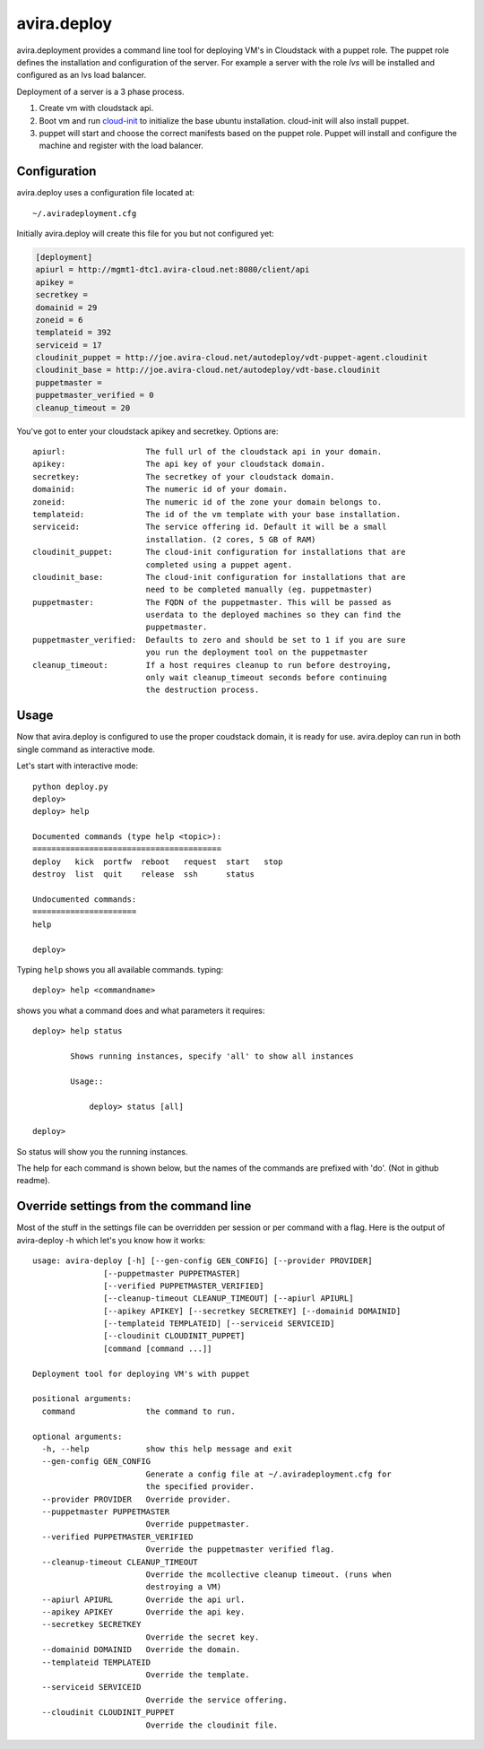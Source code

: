 avira.deploy
============

avira.deployment provides a command line tool for deploying VM's in Cloudstack
with a puppet role. The puppet role defines the installation and configuration
of the server. For example a server with the role *lvs* will be installed and
configured as an lvs load balancer.

Deployment of a server is a 3 phase process.

1. Create vm with cloudstack api.
2. Boot vm and run `cloud-init <https://code.launchpad.net/cloud-init>`_ to
   initialize the base ubuntu installation. cloud-init will also install
   puppet.
3. puppet will start and choose the correct manifests based on the puppet
   role. Puppet will install and configure the machine and register with
   the load balancer.

.. index:: Configuration, avira.deploy; configuration

.. _avira-deploy-configuration:

Configuration
+++++++++++++

avira.deploy uses a configuration file located at::

    ~/.aviradeployment.cfg

Initially avira.deploy will create this file for you but not configured yet:

.. code-block:: ini

    [deployment]
    apiurl = http://mgmt1-dtc1.avira-cloud.net:8080/client/api
    apikey = 
    secretkey = 
    domainid = 29
    zoneid = 6
    templateid = 392
    serviceid = 17
    cloudinit_puppet = http://joe.avira-cloud.net/autodeploy/vdt-puppet-agent.cloudinit
    cloudinit_base = http://joe.avira-cloud.net/autodeploy/vdt-base.cloudinit
    puppetmaster = 
    puppetmaster_verified = 0
    cleanup_timeout = 20

You've got to enter your cloudstack apikey and secretkey. Options are::

    apiurl:                 The full url of the cloudstack api in your domain.
    apikey:                 The api key of your cloudstack domain.
    secretkey:              The secretkey of your cloudstack domain.
    domainid:               The numeric id of your domain.
    zoneid:                 The numeric id of the zone your domain belongs to.
    templateid:             The id of the vm template with your base installation.
    serviceid:              The service offering id. Default it will be a small
                            installation. (2 cores, 5 GB of RAM)
    cloudinit_puppet:       The cloud-init configuration for installations that are
                            completed using a puppet agent.
    cloudinit_base:         The cloud-init configuration for installations that are
                            need to be completed manually (eg. puppetmaster)
    puppetmaster:           The FQDN of the puppetmaster. This will be passed as
                            userdata to the deployed machines so they can find the
                            puppetmaster.
    puppetmaster_verified:  Defaults to zero and should be set to 1 if you are sure
                            you run the deployment tool on the puppetmaster
    cleanup_timeout:        If a host requires cleanup to run before destroying,
                            only wait cleanup_timeout seconds before continuing
                            the destruction process.

.. index:: Usage, avira.deploy; usage

.. _avira-deploy-usage:

Usage
+++++

Now that avira.deploy is configured to use the proper coudstack domain, it is
ready for use. avira.deploy can run in both single command as interactive mode.

Let's start with interactive mode::
    
    python deploy.py
    deploy> 
    deploy> help

    Documented commands (type help <topic>):
    ========================================
    deploy   kick  portfw  reboot   request  start   stop
    destroy  list  quit    release  ssh      status    

    Undocumented commands:
    ======================
    help
    
    deploy>

.. index::
    single: avira.deploy; help

.. _avira-deploy-help:

Typing ``help`` shows you all available commands. typing::

    deploy> help <commandname>

shows you what a command does and what parameters it requires::

    deploy> help status

            Shows running instances, specify 'all' to show all instances

            Usage::

                deploy> status [all]

    deploy>

So status will show you the running instances.

.. _avira-deploy-commands:

.. index::
    single: avira.deploy; status
    single: avira.deploy; deploy
    single: avira.deploy; destroy
    single: avira.deploy; start
    single: avira.deploy; stop
    single: avira.deploy; reboot
    single: avira.deploy; list
    single: avira.deploy; request
    single: avira.deploy; release
    single: avira.deploy; portfw
    single: avira.deploy; ssh
    single: avira.deploy; kick
    single: avira.deploy; quit
	single: avira.deploy; mco

The help for each command is shown below, but the names of the commands are
prefixed with 'do'. (Not in github readme).

.. automethod:: avira.deploy.tool.CloudstackDeployment.do_status

.. automethod:: avira.deploy.tool.CloudstackDeployment.do_deploy

.. automethod:: avira.deploy.tool.CloudstackDeployment.do_start

.. automethod:: avira.deploy.tool.CloudstackDeployment.do_stop

.. automethod:: avira.deploy.tool.CloudstackDeployment.do_reboot

.. automethod:: avira.deploy.tool.CloudstackDeployment.do_destroy

.. automethod:: avira.deploy.tool.CloudstackDeployment.do_list

.. automethod:: avira.deploy.tool.CloudstackDeployment.do_request

.. automethod:: avira.deploy.tool.CloudstackDeployment.do_release

.. automethod:: avira.deploy.tool.CloudstackDeployment.do_portfw

.. automethod:: avira.deploy.tool.CloudstackDeployment.do_ssh

.. automethod:: avira.deploy.tool.CloudstackDeployment.do_kick

.. automethod:: avira.deploy.tool.CloudstackDeployment.do_quit

.. automethod:: avira.deploy.tool.CloudstackDeployment.do_mco

Override settings from the command line
+++++++++++++++++++++++++++++++++++++++

Most of the stuff in the settings file can be overridden per
session or per command with a flag. Here is the output of
avira-deploy -h which let's you know how it works::

    usage: avira-deploy [-h] [--gen-config GEN_CONFIG] [--provider PROVIDER]
                   [--puppetmaster PUPPETMASTER]
                   [--verified PUPPETMASTER_VERIFIED]
                   [--cleanup-timeout CLEANUP_TIMEOUT] [--apiurl APIURL]
                   [--apikey APIKEY] [--secretkey SECRETKEY] [--domainid DOMAINID]
                   [--templateid TEMPLATEID] [--serviceid SERVICEID]
                   [--cloudinit CLOUDINIT_PUPPET]
                   [command [command ...]]

    Deployment tool for deploying VM's with puppet

    positional arguments:
      command               the command to run.

    optional arguments:
      -h, --help            show this help message and exit
      --gen-config GEN_CONFIG
                            Generate a config file at ~/.aviradeployment.cfg for
                            the specified provider.
      --provider PROVIDER   Override provider.
      --puppetmaster PUPPETMASTER
                            Override puppetmaster.
      --verified PUPPETMASTER_VERIFIED
                            Override the puppetmaster verified flag.
      --cleanup-timeout CLEANUP_TIMEOUT
                            Override the mcollective cleanup timeout. (runs when
                            destroying a VM)
      --apiurl APIURL       Override the api url.
      --apikey APIKEY       Override the api key.
      --secretkey SECRETKEY
                            Override the secret key.
      --domainid DOMAINID   Override the domain.
      --templateid TEMPLATEID
                            Override the template.
      --serviceid SERVICEID
                            Override the service offering.
      --cloudinit CLOUDINIT_PUPPET
                            Override the cloudinit file.

